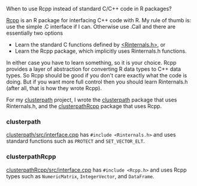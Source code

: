 When to use Rcpp instead of standard C/C++ code in R packages?

[[http://www.rcpp.org/][Rcpp]] is an R package for interfacing C++ code with R.  My rule of
thumb is: use the simple .C interface if I can. Otherwise use .Call
and there are essentially two options
- Learn the standard C functions defined by [[https://svn.r-project.org/R/trunk/src/include/Rinternals.h][<Rinternals.h>]], or
- Learn the Rcpp package, which implicitly uses Rinternals.h functions.

In either case you have to learn something, so it is your choice. Rcpp
provides a layer of abstraction for converting R data types to C++
data types. So Rcpp should be good if you don't care exactly what the
code is doing. But if you want more full control then you should learn
Rinternals.h (after all, that is how they wrote Rcpp).


For my [[https://r-forge.r-project.org/scm/viewvc.php/pkg/?root%3Dclusterpath][clusterpath]] project, I wrote the [[https://r-forge.r-project.org/scm/viewvc.php/pkg/clusterpath/?root%3Dclusterpath][clusterpath]] package that uses
Rinternals.h, and the [[https://r-forge.r-project.org/scm/viewvc.php/pkg/clusterpathRcpp/?root%3Dclusterpath][clusterpathRcpp]] package that uses Rcpp.

*** clusterpath

[[https://r-forge.r-project.org/scm/viewvc.php/pkg/clusterpath/src/interface.cpp?view%3Dmarkup&revision%3D86&root%3Dclusterpath][clusterpath/src/interface.cpp]] has =#include <Rinternals.h>= and uses
standard functions such as =PROTECT= and =SET_VECTOR_ELT=.

*** clusterpathRcpp

[[https://r-forge.r-project.org/scm/viewvc.php/pkg/clusterpathRcpp/src/interface.cpp?view%3Dmarkup&revision%3D74&root%3Dclusterpath][clusterpathRcpp/src/interface.cpp]] has =#include <Rcpp.h>= and uses
Rcpp types such as =NumericMatrix=, =IntegerVector=, and =DataFrame=.
